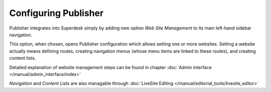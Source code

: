 Configuring Publisher
=====================

Publisher integrates into Superdesk simply by adding new option *Web Site Management* to its main left-hand sidebar navigation.

.. image:: publisher-configuration-01.png
   :alt: Web Site Management option
   :align: center

This option, when chosen, opens Publisher configuration which allows setting one or more websites. Setting a website actually means defining routes, creating navigation menus (whose menu items are linked to these routes), and creating content lists. 

Detailed explanation of website management steps can be found in chapter :doc:`Admin interface </manual/admin_interface/index>`

*Navigation* and *Content Lists* are also managable through :doc:`LiveSite Editing </manual/editorial_tools/livesite_editor>`
